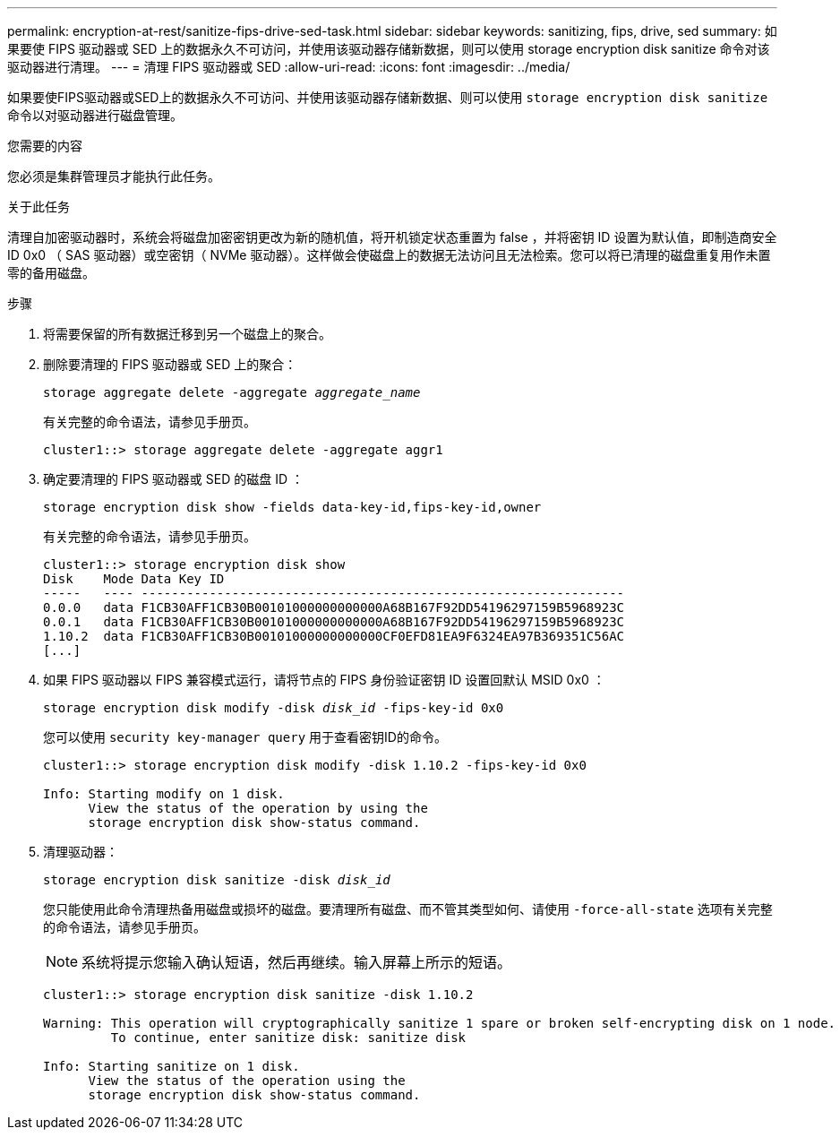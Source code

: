---
permalink: encryption-at-rest/sanitize-fips-drive-sed-task.html 
sidebar: sidebar 
keywords: sanitizing, fips, drive, sed 
summary: 如果要使 FIPS 驱动器或 SED 上的数据永久不可访问，并使用该驱动器存储新数据，则可以使用 storage encryption disk sanitize 命令对该驱动器进行清理。 
---
= 清理 FIPS 驱动器或 SED
:allow-uri-read: 
:icons: font
:imagesdir: ../media/


[role="lead"]
如果要使FIPS驱动器或SED上的数据永久不可访问、并使用该驱动器存储新数据、则可以使用 `storage encryption disk sanitize` 命令以对驱动器进行磁盘管理。

.您需要的内容
您必须是集群管理员才能执行此任务。

.关于此任务
清理自加密驱动器时，系统会将磁盘加密密钥更改为新的随机值，将开机锁定状态重置为 false ，并将密钥 ID 设置为默认值，即制造商安全 ID 0x0 （ SAS 驱动器）或空密钥（ NVMe 驱动器）。这样做会使磁盘上的数据无法访问且无法检索。您可以将已清理的磁盘重复用作未置零的备用磁盘。

.步骤
. 将需要保留的所有数据迁移到另一个磁盘上的聚合。
. 删除要清理的 FIPS 驱动器或 SED 上的聚合：
+
`storage aggregate delete -aggregate _aggregate_name_`

+
有关完整的命令语法，请参见手册页。

+
[listing]
----
cluster1::> storage aggregate delete -aggregate aggr1
----
. 确定要清理的 FIPS 驱动器或 SED 的磁盘 ID ：
+
`storage encryption disk show -fields data-key-id,fips-key-id,owner`

+
有关完整的命令语法，请参见手册页。

+
[listing]
----
cluster1::> storage encryption disk show
Disk    Mode Data Key ID
-----   ---- ----------------------------------------------------------------
0.0.0   data F1CB30AFF1CB30B00101000000000000A68B167F92DD54196297159B5968923C
0.0.1   data F1CB30AFF1CB30B00101000000000000A68B167F92DD54196297159B5968923C
1.10.2  data F1CB30AFF1CB30B00101000000000000CF0EFD81EA9F6324EA97B369351C56AC
[...]
----
. 如果 FIPS 驱动器以 FIPS 兼容模式运行，请将节点的 FIPS 身份验证密钥 ID 设置回默认 MSID 0x0 ：
+
`storage encryption disk modify -disk _disk_id_ -fips-key-id 0x0`

+
您可以使用 `security key-manager query` 用于查看密钥ID的命令。

+
[listing]
----
cluster1::> storage encryption disk modify -disk 1.10.2 -fips-key-id 0x0

Info: Starting modify on 1 disk.
      View the status of the operation by using the
      storage encryption disk show-status command.
----
. 清理驱动器：
+
`storage encryption disk sanitize -disk _disk_id_`

+
您只能使用此命令清理热备用磁盘或损坏的磁盘。要清理所有磁盘、而不管其类型如何、请使用 `-force-all-state` 选项有关完整的命令语法，请参见手册页。

+
[NOTE]
====
系统将提示您输入确认短语，然后再继续。输入屏幕上所示的短语。

====
+
[listing]
----
cluster1::> storage encryption disk sanitize -disk 1.10.2

Warning: This operation will cryptographically sanitize 1 spare or broken self-encrypting disk on 1 node.
         To continue, enter sanitize disk: sanitize disk

Info: Starting sanitize on 1 disk.
      View the status of the operation using the
      storage encryption disk show-status command.
----

